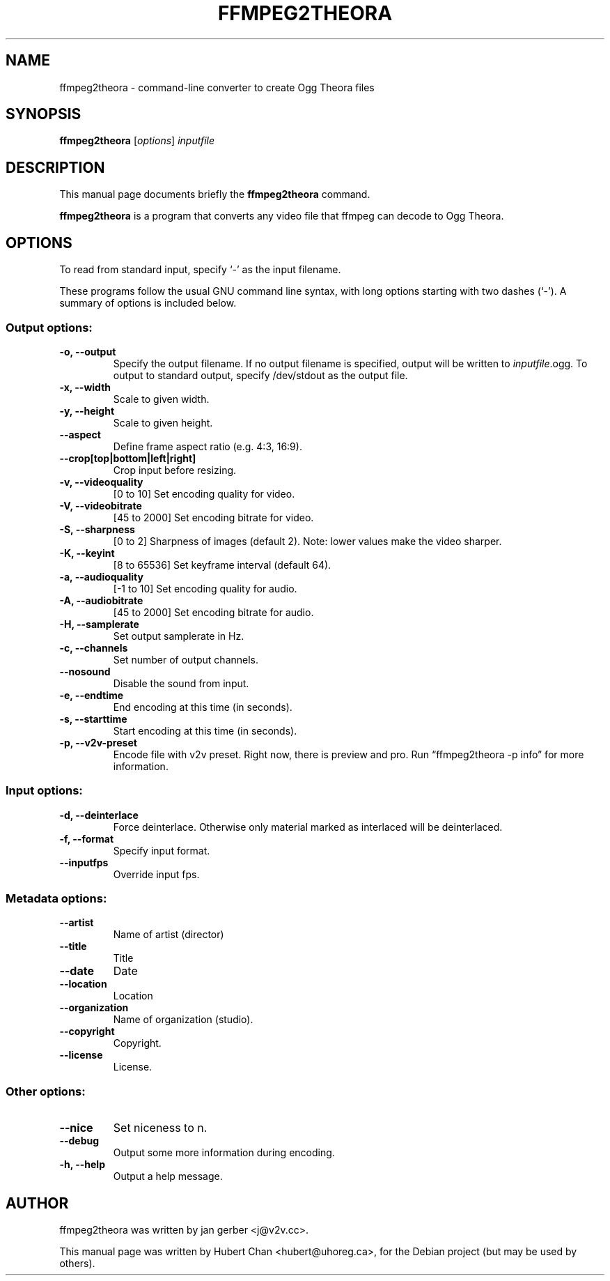 .\"                                      Hey, EMACS: -*- nroff -*-
.TH FFMPEG2THEORA 1 "June 14, 2005"
.\" Please adjust this date whenever revising the manpage.
.\"
.\" Some roff macros, for reference:
.\" .nh        disable hyphenation
.\" .hy        enable hyphenation
.\" .ad l      left justify
.\" .ad b      justify to both left and right margins
.\" .nf        disable filling
.\" .fi        enable filling
.\" .br        insert line break
.\" .sp <n>    insert n+1 empty lines
.\" for manpage-specific macros, see man(7)
.SH NAME
ffmpeg2theora \- command-line converter to create Ogg Theora files
.SH SYNOPSIS
.B ffmpeg2theora
.RI [ options ] " inputfile" 
.SH DESCRIPTION
This manual page documents briefly the \fBffmpeg2theora\fP command.
.PP
\fBffmpeg2theora\fP is a program that converts any video file that ffmpeg can
decode to Ogg Theora.
.SH OPTIONS
To read from standard input, specify `\-' as the input filename.

These programs follow the usual GNU command line syntax, with long
options starting with two dashes (`-').
A summary of options is included below.
.SS Output options:
.TP
.B \-o, \-\-output
Specify the output filename.  If no output filename is specified, output will
be written to \fIinputfile\fP.ogg.  To output to standard output, specify
/dev/stdout as the output file.
.TP
.B \-x, \-\-width
Scale to given width.
.TP
.B \-y, \-\-height
Scale to given height.
.TP
.B \-\-aspect
Define frame aspect ratio (e.g. 4:3, 16:9).
.TP
.B \-\-crop[top|bottom|left|right]
Crop input before resizing.
.TP
.B \-v, \-\-videoquality
[0 to 10] Set encoding quality for video.
.TP
.B \-V, \-\-videobitrate
[45 to 2000] Set encoding bitrate for video.
.TP
.B \-S, \-\-sharpness
[0 to 2] Sharpness of images (default 2).  Note: lower values make the video
sharper.
.TP
.B \-K, \-\-keyint
[8 to 65536] Set keyframe interval (default 64).
.TP
.B \-a, \-\-audioquality
[-1 to 10] Set encoding quality for audio.
.TP
.B \-A, \-\-audiobitrate
[45 to 2000] Set encoding bitrate for audio.
.TP
.B \-H, \-\-samplerate
Set output samplerate in Hz.
.TP
.B \-c, \-\-channels
Set number of output channels.
.TP
.B \-\-nosound
Disable the sound from input.
.TP
.B \-e, \-\-endtime
End encoding at this time (in seconds).
.TP
.B \-s, \-\-starttime
Start encoding at this time (in seconds).
.TP
.B \-p, \-\-v2v-preset
Encode file with v2v preset.  Right now, there is preview and pro.  Run
\*(lqffmpeg2theora -p info\*(rq for more information.
.SS Input options:
.TP
.B \-d, \-\-deinterlace
Force deinterlace.  Otherwise only material marked as interlaced will be
deinterlaced.
.TP
.B \-f, \-\-format
Specify input format.
.TP
.B \-\-inputfps
Override input fps.
.SS Metadata options:
.TP
.B \-\-artist
Name of artist (director)
.TP
.B \-\-title
Title
.TP
.B \-\-date
Date
.TP
.B \-\-location
Location
.TP
.B \-\-organization
Name of organization (studio).
.TP
.B \-\-copyright
Copyright.
.TP
.B \-\-license
License.
.SS Other options:
.TP
.B \-\-nice
Set niceness to n.
.TP
.B \-\-debug
Output some more information during encoding.
.TP
.B \-h, \-\-help
Output a help message.
.SH AUTHOR
ffmpeg2theora was written by jan gerber <j@v2v.cc>.
.PP
This manual page was written by Hubert Chan <hubert@uhoreg.ca>,
for the Debian project (but may be used by others).
